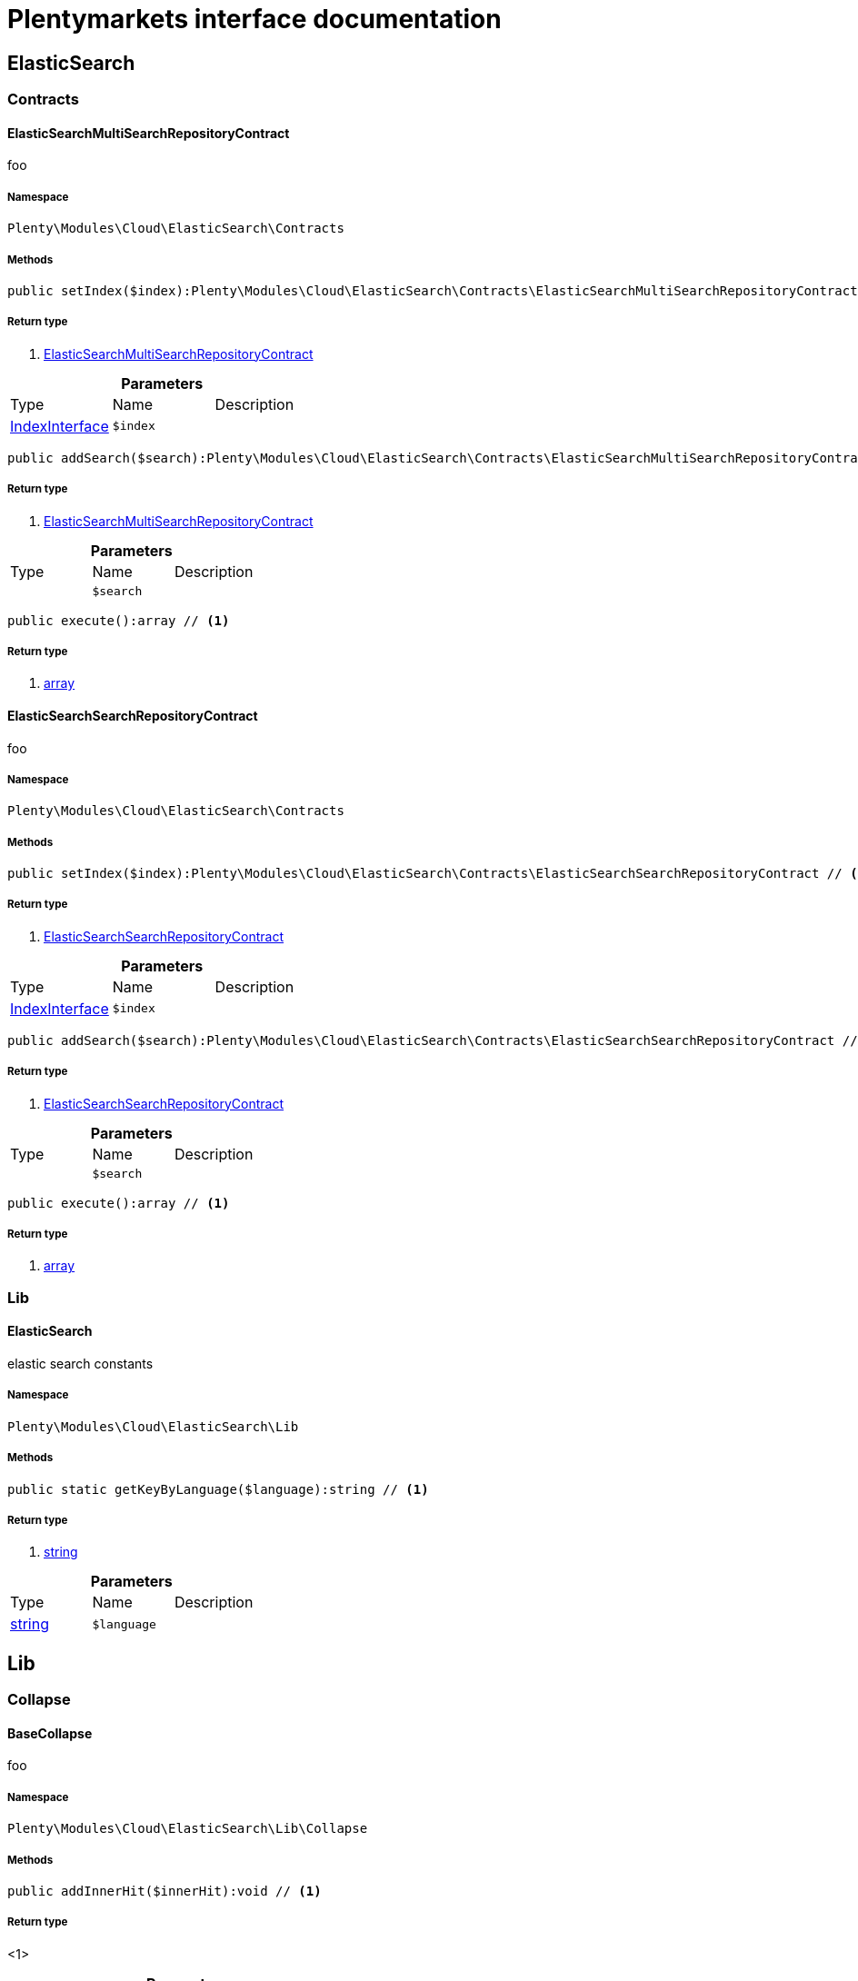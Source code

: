 :table-caption!:
:example-caption!:
:source-highlighter: prettify
:sectids!:
= Plentymarkets interface documentation


[[cloud_elasticsearch]]
== ElasticSearch

[[cloud_elasticsearch_contracts]]
===  Contracts
[[cloud_contracts_elasticsearchmultisearchrepositorycontract]]
==== ElasticSearchMultiSearchRepositoryContract

foo



===== Namespace

`Plenty\Modules\Cloud\ElasticSearch\Contracts`






===== Methods

[source%nowrap, php]
----

public setIndex($index):Plenty\Modules\Cloud\ElasticSearch\Contracts\ElasticSearchMultiSearchRepositoryContract // <1>

----


    



===== Return type
    
<1>         xref:Cloud.adoc#cloud_contracts_elasticsearchmultisearchrepositorycontract[ElasticSearchMultiSearchRepositoryContract]
    

.*Parameters*
|===
|Type |Name |Description
|        xref:Cloud.adoc#cloud_index_indexinterface[IndexInterface]
a|`$index`
|
|===


[source%nowrap, php]
----

public addSearch($search):Plenty\Modules\Cloud\ElasticSearch\Contracts\ElasticSearchMultiSearchRepositoryContract // <1>

----


    



===== Return type
    
<1>         xref:Cloud.adoc#cloud_contracts_elasticsearchmultisearchrepositorycontract[ElasticSearchMultiSearchRepositoryContract]
    

.*Parameters*
|===
|Type |Name |Description
|
a|`$search`
|
|===


[source%nowrap, php]
----

public execute():array // <1>

----


    



===== Return type
    
<1> link:http://php.net/array[array^]
    


[[cloud_contracts_elasticsearchsearchrepositorycontract]]
==== ElasticSearchSearchRepositoryContract

foo



===== Namespace

`Plenty\Modules\Cloud\ElasticSearch\Contracts`






===== Methods

[source%nowrap, php]
----

public setIndex($index):Plenty\Modules\Cloud\ElasticSearch\Contracts\ElasticSearchSearchRepositoryContract // <1>

----


    



===== Return type
    
<1>         xref:Cloud.adoc#cloud_contracts_elasticsearchsearchrepositorycontract[ElasticSearchSearchRepositoryContract]
    

.*Parameters*
|===
|Type |Name |Description
|        xref:Cloud.adoc#cloud_index_indexinterface[IndexInterface]
a|`$index`
|
|===


[source%nowrap, php]
----

public addSearch($search):Plenty\Modules\Cloud\ElasticSearch\Contracts\ElasticSearchSearchRepositoryContract // <1>

----


    



===== Return type
    
<1>         xref:Cloud.adoc#cloud_contracts_elasticsearchsearchrepositorycontract[ElasticSearchSearchRepositoryContract]
    

.*Parameters*
|===
|Type |Name |Description
|
a|`$search`
|
|===


[source%nowrap, php]
----

public execute():array // <1>

----


    



===== Return type
    
<1> link:http://php.net/array[array^]
    

[[cloud_elasticsearch_lib]]
===  Lib
[[cloud_lib_elasticsearch]]
==== ElasticSearch

elastic search constants



===== Namespace

`Plenty\Modules\Cloud\ElasticSearch\Lib`






===== Methods

[source%nowrap, php]
----

public static getKeyByLanguage($language):string // <1>

----


    



===== Return type
    
<1> link:http://php.net/string[string^]
    

.*Parameters*
|===
|Type |Name |Description
|link:http://php.net/string[string^]
a|`$language`
|
|===


[[cloud_lib]]
== Lib

[[cloud_lib_collapse]]
===  Collapse
[[cloud_collapse_basecollapse]]
==== BaseCollapse

foo



===== Namespace

`Plenty\Modules\Cloud\ElasticSearch\Lib\Collapse`






===== Methods

[source%nowrap, php]
----

public addInnerHit($innerHit):void // <1>

----


    



===== Return type
    
<1> 
    

.*Parameters*
|===
|Type |Name |Description
|        xref:Cloud.adoc#cloud_innerhit_innerhitinterface[InnerHitInterface]
a|`$innerHit`
|
|===


[source%nowrap, php]
----

public toArray():array // <1>

----


    



===== Return type
    
<1> link:http://php.net/array[array^]
    


[[cloud_collapse_collapseinterface]]
==== CollapseInterface

to be written



===== Namespace

`Plenty\Modules\Cloud\ElasticSearch\Lib\Collapse`






===== Methods

[source%nowrap, php]
----

public addInnerHit($innerHit):void // <1>

----


    



===== Return type
    
<1> 
    

.*Parameters*
|===
|Type |Name |Description
|        xref:Cloud.adoc#cloud_innerhit_innerhitinterface[InnerHitInterface]
a|`$innerHit`
|
|===


[source%nowrap, php]
----

public toArray():array // <1>

----


    
Get the instance as an array.


===== Return type
    
<1> link:http://php.net/array[array^]
    

[[cloud_lib_index]]
===  Index
[[cloud_index_indexinterface]]
==== IndexInterface

to be written



===== Namespace

`Plenty\Modules\Cloud\ElasticSearch\Lib\Index`






===== Methods

[source%nowrap, php]
----

public getType():string // <1>

----


    



===== Return type
    
<1> link:http://php.net/string[string^]
    

[source%nowrap, php]
----

public getPlentyId():int // <1>

----


    



===== Return type
    
<1> link:http://php.net/int[int^]
    

[source%nowrap, php]
----

public getVersion():int // <1>

----


    



===== Return type
    
<1> link:http://php.net/int[int^]
    

[source%nowrap, php]
----

public getDomain():string // <1>

----


    



===== Return type
    
<1> link:http://php.net/string[string^]
    

[source%nowrap, php]
----

public getIdentifier():string // <1>

----


    



===== Return type
    
<1> link:http://php.net/string[string^]
    

[source%nowrap, php]
----

public isAvailable():bool // <1>

----


    



===== Return type
    
<1> link:http://php.net/bool[bool^]
    

[source%nowrap, php]
----

public isReady():bool // <1>

----


    



===== Return type
    
<1> link:http://php.net/bool[bool^]
    

[source%nowrap, php]
----

public getSettingsClassName():string // <1>

----


    



===== Return type
    
<1> link:http://php.net/string[string^]
    

[source%nowrap, php]
----

public getMappingClassName():string // <1>

----


    



===== Return type
    
<1> link:http://php.net/string[string^]
    

[source%nowrap, php]
----

public getDynamicTemplateClassName():string // <1>

----


    



===== Return type
    
<1> link:http://php.net/string[string^]
    

[source%nowrap, php]
----

public getMeta():array // <1>

----


    



===== Return type
    
<1> link:http://php.net/array[array^]
    

[source%nowrap, php]
----

public getInfo():Plenty\Modules\Cloud\ElasticSearch\Lib\Index\Info\InfoInterface // <1>

----


    



===== Return type
    
<1>         xref:Cloud.adoc#cloud_info_infointerface[InfoInterface]
    

[source%nowrap, php]
----

public resetAvailibilityStatus():void // <1>

----


    



===== Return type
    
<1> 
    

[source%nowrap, php]
----

public hasUpdatedAt():bool // <1>

----


    



===== Return type
    
<1> link:http://php.net/bool[bool^]
    

[source%nowrap, php]
----

public hasAllField():bool // <1>

----


    



===== Return type
    
<1> link:http://php.net/bool[bool^]
    

[source%nowrap, php]
----

public getNext():Plenty\Modules\Cloud\ElasticSearch\Lib\Index\NextIndex // <1>

----


    



===== Return type
    
<1>         xref:Cloud.adoc#cloud_index_nextindex[NextIndex]
    

[source%nowrap, php]
----

public getScrollRepositoryClassName():string // <1>

----


    



===== Return type
    
<1> link:http://php.net/string[string^]
    

[source%nowrap, php]
----

public refresh():bool // <1>

----


    



===== Return type
    
<1> link:http://php.net/bool[bool^]
    

[source%nowrap, php]
----

public getElasticSearchVersion():float // <1>

----


    



===== Return type
    
<1> link:http://php.net/float[float^]
    


[[cloud_index_nextindex]]
==== NextIndex

to bew written



===== Namespace

`Plenty\Modules\Cloud\ElasticSearch\Lib\Index`






===== Methods

[source%nowrap, php]
----

public getType():void // <1>

----


    



===== Return type
    
<1> 
    

[source%nowrap, php]
----

public getVersion():void // <1>

----


    



===== Return type
    
<1> 
    

[source%nowrap, php]
----

public getDomain():string // <1>

----


    



===== Return type
    
<1> link:http://php.net/string[string^]
    

[source%nowrap, php]
----

public getSettingsClassName():void // <1>

----


    



===== Return type
    
<1> 
    

[source%nowrap, php]
----

public getMappingClassName():void // <1>

----


    



===== Return type
    
<1> 
    

[source%nowrap, php]
----

public getDynamicTemplateClassName():void // <1>

----


    



===== Return type
    
<1> 
    

[source%nowrap, php]
----

public getNext():void // <1>

----


    



===== Return type
    
<1> 
    

[source%nowrap, php]
----

public getScrollRepositoryClassName():void // <1>

----


    



===== Return type
    
<1> 
    

[source%nowrap, php]
----

public getElasticSearchVersion():void // <1>

----


    



===== Return type
    
<1> 
    

[source%nowrap, php]
----

public hasUpdatedAt():bool // <1>

----


    



===== Return type
    
<1> link:http://php.net/bool[bool^]
    

[source%nowrap, php]
----

public isReady():bool // <1>

----


    



===== Return type
    
<1> link:http://php.net/bool[bool^]
    

[source%nowrap, php]
----

public maySynchronize():bool // <1>

----


    
Vorrübergehender Cheat - alles was noch keine Version hat,
darf nicht über die &quot;neuen&quot; Prozesse befüllt werden!


===== Return type
    
<1> link:http://php.net/bool[bool^]
    

[source%nowrap, php]
----

public getPlentyId():void // <1>

----


    



===== Return type
    
<1> 
    

[source%nowrap, php]
----

public getIdentifier():string // <1>

----


    



===== Return type
    
<1> link:http://php.net/string[string^]
    

[source%nowrap, php]
----

public isAvailable():bool // <1>

----


    
Checks whether ElasticSearch is generally available,
and whether the index has already been created.


===== Return type
    
<1> link:http://php.net/bool[bool^]
    

[source%nowrap, php]
----

public setRefreshInterval($value):void // <1>

----


    



===== Return type
    
<1> 
    

.*Parameters*
|===
|Type |Name |Description
|
a|`$value`
|
|===


[source%nowrap, php]
----

public resetAvailibilityStatus():void // <1>

----


    



===== Return type
    
<1> 
    

[source%nowrap, php]
----

public getMeta():array // <1>

----


    



===== Return type
    
<1> link:http://php.net/array[array^]
    

[source%nowrap, php]
----

public getInfo():Plenty\Modules\Cloud\ElasticSearch\Lib\Index\Info\BaseInfo // <1>

----


    



===== Return type
    
<1>         xref:Cloud.adoc#cloud_info_baseinfo[BaseInfo]
    

[source%nowrap, php]
----

public mayBeQueuedForCreation():bool // <1>

----


    



===== Return type
    
<1> link:http://php.net/bool[bool^]
    

[source%nowrap, php]
----

public hasAllField():bool // <1>

----


    



===== Return type
    
<1> link:http://php.net/bool[bool^]
    

[source%nowrap, php]
----

public refresh():void // <1>

----


    



===== Return type
    
<1> 
    


[[cloud_index_reindexindex]]
==== ReindexIndex

to bew written



===== Namespace

`Plenty\Modules\Cloud\ElasticSearch\Lib\Index`






===== Methods

[source%nowrap, php]
----

public getType():void // <1>

----


    



===== Return type
    
<1> 
    

[source%nowrap, php]
----

public getVersion():void // <1>

----


    



===== Return type
    
<1> 
    

[source%nowrap, php]
----

public getDomain():string // <1>

----


    



===== Return type
    
<1> link:http://php.net/string[string^]
    

[source%nowrap, php]
----

public getMeta():array // <1>

----


    



===== Return type
    
<1> link:http://php.net/array[array^]
    

[source%nowrap, php]
----

public getSettingsClassName():void // <1>

----


    



===== Return type
    
<1> 
    

[source%nowrap, php]
----

public getMappingClassName():void // <1>

----


    



===== Return type
    
<1> 
    

[source%nowrap, php]
----

public getDynamicTemplateClassName():void // <1>

----


    



===== Return type
    
<1> 
    

[source%nowrap, php]
----

public getNext():void // <1>

----


    



===== Return type
    
<1> 
    

[source%nowrap, php]
----

public getScrollRepositoryClassName():void // <1>

----


    



===== Return type
    
<1> 
    

[source%nowrap, php]
----

public hasUpdatedAt():bool // <1>

----


    



===== Return type
    
<1> link:http://php.net/bool[bool^]
    

[source%nowrap, php]
----

public isReady():bool // <1>

----


    



===== Return type
    
<1> link:http://php.net/bool[bool^]
    

[source%nowrap, php]
----

public maySynchronize():bool // <1>

----


    
Vorrübergehender Cheat - alles was noch keine Version hat,
darf nicht über die &quot;neuen&quot; Prozesse befüllt werden!


===== Return type
    
<1> link:http://php.net/bool[bool^]
    

[source%nowrap, php]
----

public getPlentyId():void // <1>

----


    



===== Return type
    
<1> 
    

[source%nowrap, php]
----

public getIdentifier():string // <1>

----


    



===== Return type
    
<1> link:http://php.net/string[string^]
    

[source%nowrap, php]
----

public isAvailable():bool // <1>

----


    
Checks whether ElasticSearch is generally available,
and whether the index has already been created.


===== Return type
    
<1> link:http://php.net/bool[bool^]
    

[source%nowrap, php]
----

public setRefreshInterval($value):void // <1>

----


    



===== Return type
    
<1> 
    

.*Parameters*
|===
|Type |Name |Description
|
a|`$value`
|
|===


[source%nowrap, php]
----

public resetAvailibilityStatus():void // <1>

----


    



===== Return type
    
<1> 
    

[source%nowrap, php]
----

public getInfo():Plenty\Modules\Cloud\ElasticSearch\Lib\Index\Info\BaseInfo // <1>

----


    



===== Return type
    
<1>         xref:Cloud.adoc#cloud_info_baseinfo[BaseInfo]
    

[source%nowrap, php]
----

public mayBeQueuedForCreation():bool // <1>

----


    



===== Return type
    
<1> link:http://php.net/bool[bool^]
    

[source%nowrap, php]
----

public hasAllField():bool // <1>

----


    



===== Return type
    
<1> link:http://php.net/bool[bool^]
    

[source%nowrap, php]
----

public refresh():void // <1>

----


    



===== Return type
    
<1> 
    

[source%nowrap, php]
----

public getElasticSearchVersion():void // <1>

----


    



===== Return type
    
<1> 
    

[[cloud_lib_output]]
===  Output
[[cloud_output_devnulloutput]]
==== DevNullOutput

to be written



===== Namespace

`Plenty\Modules\Cloud\ElasticSearch\Lib\Output`






===== Methods

[source%nowrap, php]
----

public write($message):void // <1>

----


    



===== Return type
    
<1> 
    

.*Parameters*
|===
|Type |Name |Description
|link:http://php.net/string[string^]
a|`$message`
|
|===


[source%nowrap, php]
----

public info($message):void // <1>

----


    



===== Return type
    
<1> 
    

.*Parameters*
|===
|Type |Name |Description
|link:http://php.net/string[string^]
a|`$message`
|
|===


[source%nowrap, php]
----

public error($message):void // <1>

----


    



===== Return type
    
<1> 
    

.*Parameters*
|===
|Type |Name |Description
|link:http://php.net/string[string^]
a|`$message`
|
|===



[[cloud_output_outputinterface]]
==== OutputInterface

to be written



===== Namespace

`Plenty\Modules\Cloud\ElasticSearch\Lib\Output`






===== Methods

[source%nowrap, php]
----

public write($message):void // <1>

----


    



===== Return type
    
<1> 
    

.*Parameters*
|===
|Type |Name |Description
|link:http://php.net/string[string^]
a|`$message`
|
|===


[source%nowrap, php]
----

public info($message):void // <1>

----


    



===== Return type
    
<1> 
    

.*Parameters*
|===
|Type |Name |Description
|link:http://php.net/string[string^]
a|`$message`
|
|===


[source%nowrap, php]
----

public error($message):void // <1>

----


    



===== Return type
    
<1> 
    

.*Parameters*
|===
|Type |Name |Description
|link:http://php.net/string[string^]
a|`$message`
|
|===


[[cloud_lib_processor]]
===  Processor
[[cloud_processor_baseprocessor]]
==== BaseProcessor

to be written



===== Namespace

`Plenty\Modules\Cloud\ElasticSearch\Lib\Processor`






===== Methods

[source%nowrap, php]
----

public addMutator($mutator):Plenty\Modules\Cloud\ElasticSearch\Lib\Processor // <1>

----


    



===== Return type
    
<1>         xref:Cloud.adoc#cloud_lib_processor[Processor]
    

.*Parameters*
|===
|Type |Name |Description
|        xref:Cloud.adoc#cloud_mutator_mutatorinterface[MutatorInterface]
a|`$mutator`
|
|===


[source%nowrap, php]
----

public addCondition($conditions):Plenty\Modules\Cloud\ElasticSearch\Lib\Processor // <1>

----


    



===== Return type
    
<1>         xref:Cloud.adoc#cloud_lib_processor[Processor]
    

.*Parameters*
|===
|Type |Name |Description
|        xref:Cloud.adoc#cloud_condition_conditioninterface[ConditionInterface]
a|`$conditions`
|
|===


[source%nowrap, php]
----

public process($data):array // <1>

----


    



===== Return type
    
<1> link:http://php.net/array[array^]
    

.*Parameters*
|===
|Type |Name |Description
|link:http://php.net/array[array^]
a|`$data`
|
|===


[source%nowrap, php]
----

public getDependencies():array // <1>

----


    



===== Return type
    
<1> link:http://php.net/array[array^]
    


[[cloud_processor_documentinnerhitstorootprocessor]]
==== DocumentInnerHitsToRootProcessor

DocumentInnerHitsToRootProcessor



===== Namespace

`Plenty\Modules\Cloud\ElasticSearch\Lib\Processor`






===== Methods

[source%nowrap, php]
----

public process($data):array // <1>

----


    



===== Return type
    
<1> link:http://php.net/array[array^]
    

.*Parameters*
|===
|Type |Name |Description
|link:http://php.net/array[array^]
a|`$data`
|
|===


[source%nowrap, php]
----

public getDependencies():array // <1>

----


    



===== Return type
    
<1> link:http://php.net/array[array^]
    

[source%nowrap, php]
----

public addMutator($mutator):Plenty\Modules\Cloud\ElasticSearch\Lib\Processor // <1>

----


    



===== Return type
    
<1>         xref:Cloud.adoc#cloud_lib_processor[Processor]
    

.*Parameters*
|===
|Type |Name |Description
|        xref:Cloud.adoc#cloud_mutator_mutatorinterface[MutatorInterface]
a|`$mutator`
|
|===


[source%nowrap, php]
----

public addCondition($conditions):Plenty\Modules\Cloud\ElasticSearch\Lib\Processor // <1>

----


    



===== Return type
    
<1>         xref:Cloud.adoc#cloud_lib_processor[Processor]
    

.*Parameters*
|===
|Type |Name |Description
|        xref:Cloud.adoc#cloud_condition_conditioninterface[ConditionInterface]
a|`$conditions`
|
|===



[[cloud_processor_documentprocessor]]
==== DocumentProcessor

to be written



===== Namespace

`Plenty\Modules\Cloud\ElasticSearch\Lib\Processor`






===== Methods

[source%nowrap, php]
----

public process($data):array // <1>

----


    



===== Return type
    
<1> link:http://php.net/array[array^]
    

.*Parameters*
|===
|Type |Name |Description
|link:http://php.net/array[array^]
a|`$data`
|
|===


[source%nowrap, php]
----

public getDependencies():array // <1>

----


    



===== Return type
    
<1> link:http://php.net/array[array^]
    

[source%nowrap, php]
----

public addMutator($mutator):Plenty\Modules\Cloud\ElasticSearch\Lib\Processor // <1>

----


    



===== Return type
    
<1>         xref:Cloud.adoc#cloud_lib_processor[Processor]
    

.*Parameters*
|===
|Type |Name |Description
|        xref:Cloud.adoc#cloud_mutator_mutatorinterface[MutatorInterface]
a|`$mutator`
|
|===


[source%nowrap, php]
----

public addCondition($conditions):Plenty\Modules\Cloud\ElasticSearch\Lib\Processor // <1>

----


    



===== Return type
    
<1>         xref:Cloud.adoc#cloud_lib_processor[Processor]
    

.*Parameters*
|===
|Type |Name |Description
|        xref:Cloud.adoc#cloud_condition_conditioninterface[ConditionInterface]
a|`$conditions`
|
|===



[[cloud_processor_processorinterface]]
==== ProcessorInterface

to be written



===== Namespace

`Plenty\Modules\Cloud\ElasticSearch\Lib\Processor`






===== Methods

[source%nowrap, php]
----

public process($data):array // <1>

----


    



===== Return type
    
<1> link:http://php.net/array[array^]
    

.*Parameters*
|===
|Type |Name |Description
|link:http://php.net/array[array^]
a|`$data`
|
|===


[source%nowrap, php]
----

public getDependencies():array // <1>

----


    



===== Return type
    
<1> link:http://php.net/array[array^]
    


[[cloud_processor_suggestionprocessor]]
==== SuggestionProcessor

to be written



===== Namespace

`Plenty\Modules\Cloud\ElasticSearch\Lib\Processor`






===== Methods

[source%nowrap, php]
----

public getDependencies():array // <1>

----


    



===== Return type
    
<1> link:http://php.net/array[array^]
    

[source%nowrap, php]
----

public addMutator($mutator):Plenty\Modules\Cloud\ElasticSearch\Lib\Processor // <1>

----


    



===== Return type
    
<1>         xref:Cloud.adoc#cloud_lib_processor[Processor]
    

.*Parameters*
|===
|Type |Name |Description
|        xref:Cloud.adoc#cloud_mutator_mutatorinterface[MutatorInterface]
a|`$mutator`
|
|===


[source%nowrap, php]
----

public addCondition($conditions):Plenty\Modules\Cloud\ElasticSearch\Lib\Processor // <1>

----


    



===== Return type
    
<1>         xref:Cloud.adoc#cloud_lib_processor[Processor]
    

.*Parameters*
|===
|Type |Name |Description
|        xref:Cloud.adoc#cloud_condition_conditioninterface[ConditionInterface]
a|`$conditions`
|
|===


[source%nowrap, php]
----

public process($data):array // <1>

----


    



===== Return type
    
<1> link:http://php.net/array[array^]
    

.*Parameters*
|===
|Type |Name |Description
|link:http://php.net/array[array^]
a|`$data`
|
|===


[[cloud_lib_search]]
===  Search
[[cloud_search_basesearch]]
==== BaseSearch

Base class for different Search classes



===== Namespace

`Plenty\Modules\Cloud\ElasticSearch\Lib\Search`






===== Methods

[source%nowrap, php]
----

public setIsSourceDisabled($isSourceDisabled):void // <1>

----


    



===== Return type
    
<1> 
    

.*Parameters*
|===
|Type |Name |Description
|link:http://php.net/bool[bool^]
a|`$isSourceDisabled`
|
|===


[source%nowrap, php]
----

public addFilter($filter):Plenty\Modules\Cloud\ElasticSearch\Lib\Search // <1>

----


    



===== Return type
    
<1>         xref:Cloud.adoc#cloud_lib_search[Search]
    

.*Parameters*
|===
|Type |Name |Description
|        xref:Cloud.adoc#cloud_type_typeinterface[TypeInterface]
a|`$filter`
|
|===


[source%nowrap, php]
----

public addPostFilter($filter):Plenty\Modules\Cloud\ElasticSearch\Lib\Search // <1>

----


    



===== Return type
    
<1>         xref:Cloud.adoc#cloud_lib_search[Search]
    

.*Parameters*
|===
|Type |Name |Description
|        xref:Cloud.adoc#cloud_type_typeinterface[TypeInterface]
a|`$filter`
|
|===


[source%nowrap, php]
----

public addQuery($query):Plenty\Modules\Cloud\ElasticSearch\Lib\Search // <1>

----


    



===== Return type
    
<1>         xref:Cloud.adoc#cloud_lib_search[Search]
    

.*Parameters*
|===
|Type |Name |Description
|        xref:Cloud.adoc#cloud_type_typeinterface[TypeInterface]
a|`$query`
|
|===


[source%nowrap, php]
----

public addSource($source):Plenty\Modules\Cloud\ElasticSearch\Lib\Search // <1>

----


    



===== Return type
    
<1>         xref:Cloud.adoc#cloud_lib_search[Search]
    

.*Parameters*
|===
|Type |Name |Description
|        xref:Cloud.adoc#cloud_source_sourceinterface[SourceInterface]
a|`$source`
|
|===


[source%nowrap, php]
----

public setSorting($sorting):Plenty\Modules\Cloud\ElasticSearch\Lib\Search // <1>

----


    



===== Return type
    
<1>         xref:Cloud.adoc#cloud_lib_search[Search]
    

.*Parameters*
|===
|Type |Name |Description
|        xref:Cloud.adoc#cloud_sorting_sortinginterface[SortingInterface]
a|`$sorting`
|
|===


[source%nowrap, php]
----

public addAggregation($aggregation):Plenty\Modules\Cloud\ElasticSearch\Lib\Search // <1>

----


    



===== Return type
    
<1>         xref:Cloud.adoc#cloud_lib_search[Search]
    

.*Parameters*
|===
|Type |Name |Description
|        xref:Cloud.adoc#cloud_aggregation_aggregationinterface[AggregationInterface]
a|`$aggregation`
|
|===


[source%nowrap, php]
----

public addSuggestion($suggestion):Plenty\Modules\Cloud\ElasticSearch\Lib\Search // <1>

----


    



===== Return type
    
<1>         xref:Cloud.adoc#cloud_lib_search[Search]
    

.*Parameters*
|===
|Type |Name |Description
|        xref:Cloud.adoc#cloud_suggestion_suggestioninterface[SuggestionInterface]
a|`$suggestion`
|
|===


[source%nowrap, php]
----

public setPage($page, $rowsPerPage):Plenty\Modules\Cloud\ElasticSearch\Lib\Search // <1>

----


    



===== Return type
    
<1>         xref:Cloud.adoc#cloud_lib_search[Search]
    

.*Parameters*
|===
|Type |Name |Description
|link:http://php.net/int[int^]
a|`$page`
|

|link:http://php.net/int[int^]
a|`$rowsPerPage`
|
|===


[source%nowrap, php]
----

public setPagination($pagination):void // <1>

----


    



===== Return type
    
<1> 
    

.*Parameters*
|===
|Type |Name |Description
|
a|`$pagination`
|
|===


[source%nowrap, php]
----

public setCollapse($collapse):void // <1>

----


    



===== Return type
    
<1> 
    

.*Parameters*
|===
|Type |Name |Description
|        xref:Cloud.adoc#cloud_collapse_collapseinterface[CollapseInterface]
a|`$collapse`
|
|===


[source%nowrap, php]
----

public getSources():void // <1>

----


    



===== Return type
    
<1> 
    

[source%nowrap, php]
----

public setScoreModifier($scoreModifier):Plenty\Modules\Cloud\ElasticSearch\Lib\Search // <1>

----


    



===== Return type
    
<1>         xref:Cloud.adoc#cloud_lib_search[Search]
    

.*Parameters*
|===
|Type |Name |Description
|        xref:Cloud.adoc#cloud_scoremodifier_scoremodifierinterface[ScoreModifierInterface]
a|`$scoreModifier`
|
|===


[source%nowrap, php]
----

public setMaxResultWindow($maxResults = 10000):void // <1>

----


    



===== Return type
    
<1> 
    

.*Parameters*
|===
|Type |Name |Description
|link:http://php.net/int[int^]
a|`$maxResults`
|
|===


[source%nowrap, php]
----

public setIndex($index):void // <1>

----


    



===== Return type
    
<1> 
    

.*Parameters*
|===
|Type |Name |Description
|
a|`$index`
|
|===


[source%nowrap, php]
----

public isSearchAfter():void // <1>

----


    



===== Return type
    
<1> 
    

[source%nowrap, php]
----

public getFilterRaw():void // <1>

----


    



===== Return type
    
<1> 
    

[source%nowrap, php]
----

public getQueriesRaw():void // <1>

----


    



===== Return type
    
<1> 
    

[source%nowrap, php]
----

public getAggregationsRaw():array // <1>

----


    



===== Return type
    
<1> link:http://php.net/array[array^]
    

[source%nowrap, php]
----

public getSorting():void // <1>

----


    



===== Return type
    
<1> 
    

[source%nowrap, php]
----

public getScoreModifier():void // <1>

----


    



===== Return type
    
<1> 
    

[source%nowrap, php]
----

public process($data):void // <1>

----


    



===== Return type
    
<1> 
    

.*Parameters*
|===
|Type |Name |Description
|link:http://php.net/array[array^]
a|`$data`
|
|===


[source%nowrap, php]
----

public getName():string // <1>

----


    



===== Return type
    
<1> link:http://php.net/string[string^]
    

[source%nowrap, php]
----

public toArray():array // <1>

----


    
Get the instance as an array.


===== Return type
    
<1> link:http://php.net/array[array^]
    


[[cloud_search_searchgroup]]
==== SearchGroup

To be written...



===== Namespace

`Plenty\Modules\Cloud\ElasticSearch\Lib\Search`






===== Methods

[source%nowrap, php]
----

public addSearch($search):void // <1>

----


    



===== Return type
    
<1> 
    

.*Parameters*
|===
|Type |Name |Description
|        xref:Cloud.adoc#cloud_search_searchinterface[SearchInterface]
a|`$search`
|
|===


[source%nowrap, php]
----

public addFilter($filter):void // <1>

----


    



===== Return type
    
<1> 
    

.*Parameters*
|===
|Type |Name |Description
|        xref:Cloud.adoc#cloud_type_typeinterface[TypeInterface]
a|`$filter`
|
|===


[source%nowrap, php]
----

public addQuery($query):void // <1>

----


    



===== Return type
    
<1> 
    

.*Parameters*
|===
|Type |Name |Description
|        xref:Cloud.adoc#cloud_type_typeinterface[TypeInterface]
a|`$query`
|
|===



[[cloud_search_searchinterface]]
==== SearchInterface

To be written



===== Namespace

`Plenty\Modules\Cloud\ElasticSearch\Lib\Search`






===== Methods

[source%nowrap, php]
----

public addFilter($filter):void // <1>

----


    



===== Return type
    
<1> 
    

.*Parameters*
|===
|Type |Name |Description
|        xref:Cloud.adoc#cloud_type_typeinterface[TypeInterface]
a|`$filter`
|
|===


[source%nowrap, php]
----

public addQuery($query):void // <1>

----


    



===== Return type
    
<1> 
    

.*Parameters*
|===
|Type |Name |Description
|        xref:Cloud.adoc#cloud_type_typeinterface[TypeInterface]
a|`$query`
|
|===


[source%nowrap, php]
----

public addSource($source):void // <1>

----


    



===== Return type
    
<1> 
    

.*Parameters*
|===
|Type |Name |Description
|        xref:Cloud.adoc#cloud_source_sourceinterface[SourceInterface]
a|`$source`
|
|===


[source%nowrap, php]
----

public setSorting($sorting):void // <1>

----


    



===== Return type
    
<1> 
    

.*Parameters*
|===
|Type |Name |Description
|        xref:Cloud.adoc#cloud_sorting_sortinginterface[SortingInterface]
a|`$sorting`
|
|===


[source%nowrap, php]
----

public addAggregation($aggregation):void // <1>

----


    



===== Return type
    
<1> 
    

.*Parameters*
|===
|Type |Name |Description
|        xref:Cloud.adoc#cloud_aggregation_aggregationinterface[AggregationInterface]
a|`$aggregation`
|
|===


[source%nowrap, php]
----

public addSuggestion($suggestion):void // <1>

----


    



===== Return type
    
<1> 
    

.*Parameters*
|===
|Type |Name |Description
|        xref:Cloud.adoc#cloud_suggestion_suggestioninterface[SuggestionInterface]
a|`$suggestion`
|
|===


[source%nowrap, php]
----

public process($data):void // <1>

----


    



===== Return type
    
<1> 
    

.*Parameters*
|===
|Type |Name |Description
|link:http://php.net/array[array^]
a|`$data`
|
|===


[source%nowrap, php]
----

public getName():string // <1>

----


    



===== Return type
    
<1> link:http://php.net/string[string^]
    

[source%nowrap, php]
----

public setMaxResultWindow($maxResults = 10000):void // <1>

----


    



===== Return type
    
<1> 
    

.*Parameters*
|===
|Type |Name |Description
|link:http://php.net/int[int^]
a|`$maxResults`
|
|===


[source%nowrap, php]
----

public setPagination($pagination):void // <1>

----


    



===== Return type
    
<1> 
    

.*Parameters*
|===
|Type |Name |Description
|
a|`$pagination`
|
|===


[source%nowrap, php]
----

public isSearchAfter():void // <1>

----


    



===== Return type
    
<1> 
    

[source%nowrap, php]
----

public toArray():array // <1>

----


    
Get the instance as an array.


===== Return type
    
<1> link:http://php.net/array[array^]
    

[[cloud_lib_sorting]]
===  Sorting
[[cloud_sorting_multiplesorting]]
==== MultipleSorting

To be written



===== Namespace

`Plenty\Modules\Cloud\ElasticSearch\Lib\Sorting`






===== Methods

[source%nowrap, php]
----

public addSorting($sorting):void // <1>

----


    



===== Return type
    
<1> 
    

.*Parameters*
|===
|Type |Name |Description
|        xref:Cloud.adoc#cloud_sorting_sortinginterface[SortingInterface]
a|`$sorting`
|
|===


[source%nowrap, php]
----

public add($path, $order = \Plenty\Modules\Cloud\ElasticSearch\Lib\ElasticSearch::SORTING_ORDER_ASC):void // <1>

----


    



===== Return type
    
<1> 
    

.*Parameters*
|===
|Type |Name |Description
|link:http://php.net/string[string^]
a|`$path`
|

|link:http://php.net/string[string^]
a|`$order`
|
|===


[source%nowrap, php]
----

public toArray():array // <1>

----


    



===== Return type
    
<1> link:http://php.net/array[array^]
    


[[cloud_sorting_singlenestedsorting]]
==== SingleNestedSorting

To be written



===== Namespace

`Plenty\Modules\Cloud\ElasticSearch\Lib\Sorting`






===== Methods

[source%nowrap, php]
----

public toArray():array // <1>

----


    



===== Return type
    
<1> link:http://php.net/array[array^]
    


[[cloud_sorting_singlesorting]]
==== SingleSorting

To be written



===== Namespace

`Plenty\Modules\Cloud\ElasticSearch\Lib\Sorting`






===== Methods

[source%nowrap, php]
----

public toArray():array // <1>

----


    



===== Return type
    
<1> link:http://php.net/array[array^]
    


[[cloud_sorting_sortinginterface]]
==== SortingInterface

to be written



===== Namespace

`Plenty\Modules\Cloud\ElasticSearch\Lib\Sorting`






===== Methods

[source%nowrap, php]
----

public toArray():array // <1>

----


    
Get the instance as an array.


===== Return type
    
<1> link:http://php.net/array[array^]
    

[[cloud_lib_source]]
===  Source
[[cloud_source_excludesource]]
==== ExcludeSource

foo



===== Namespace

`Plenty\Modules\Cloud\ElasticSearch\Lib\Source`






===== Methods

[source%nowrap, php]
----

public toArray():array // <1>

----


    



===== Return type
    
<1> link:http://php.net/array[array^]
    

[source%nowrap, php]
----

public getPrefix():string // <1>

----


    



===== Return type
    
<1> link:http://php.net/string[string^]
    

[source%nowrap, php]
----

public activateAll():Plenty\Modules\Cloud\ElasticSearch\Lib\Source\SourceInterface // <1>

----


    



===== Return type
    
<1>         xref:Cloud.adoc#cloud_source_sourceinterface[SourceInterface]
    

[source%nowrap, php]
----

public activate():Plenty\Modules\Cloud\ElasticSearch\Lib\Source\SourceInterface // <1>

----


    



===== Return type
    
<1>         xref:Cloud.adoc#cloud_source_sourceinterface[SourceInterface]
    

[source%nowrap, php]
----

public activateList($fields):Plenty\Modules\Cloud\ElasticSearch\Lib\Source // <1>

----


    



===== Return type
    
<1>         xref:Cloud.adoc#cloud_lib_source[Source]
    

.*Parameters*
|===
|Type |Name |Description
|link:http://php.net/array[array^]
a|`$fields`
|
|===



[[cloud_source_includesource]]
==== IncludeSource

foo



===== Namespace

`Plenty\Modules\Cloud\ElasticSearch\Lib\Source`






===== Methods

[source%nowrap, php]
----

public toArray():array // <1>

----


    



===== Return type
    
<1> link:http://php.net/array[array^]
    

[source%nowrap, php]
----

public getPrefix():string // <1>

----


    



===== Return type
    
<1> link:http://php.net/string[string^]
    

[source%nowrap, php]
----

public activateAll():Plenty\Modules\Cloud\ElasticSearch\Lib\Source\SourceInterface // <1>

----


    



===== Return type
    
<1>         xref:Cloud.adoc#cloud_source_sourceinterface[SourceInterface]
    

[source%nowrap, php]
----

public activate():Plenty\Modules\Cloud\ElasticSearch\Lib\Source\SourceInterface // <1>

----


    



===== Return type
    
<1>         xref:Cloud.adoc#cloud_source_sourceinterface[SourceInterface]
    

[source%nowrap, php]
----

public activateList($fields):Plenty\Modules\Cloud\ElasticSearch\Lib\Source // <1>

----


    



===== Return type
    
<1>         xref:Cloud.adoc#cloud_lib_source[Source]
    

.*Parameters*
|===
|Type |Name |Description
|link:http://php.net/array[array^]
a|`$fields`
|
|===



[[cloud_source_independentsource]]
==== IndependentSource

foo



===== Namespace

`Plenty\Modules\Cloud\ElasticSearch\Lib\Source`






===== Methods

[source%nowrap, php]
----

public toArray():array // <1>

----


    



===== Return type
    
<1> link:http://php.net/array[array^]
    

[source%nowrap, php]
----

public getPrefix():string // <1>

----


    



===== Return type
    
<1> link:http://php.net/string[string^]
    

[source%nowrap, php]
----

public activateAll():Plenty\Modules\Cloud\ElasticSearch\Lib\Source\SourceInterface // <1>

----


    



===== Return type
    
<1>         xref:Cloud.adoc#cloud_source_sourceinterface[SourceInterface]
    

[source%nowrap, php]
----

public activate():Plenty\Modules\Cloud\ElasticSearch\Lib\Source\SourceInterface // <1>

----


    



===== Return type
    
<1>         xref:Cloud.adoc#cloud_source_sourceinterface[SourceInterface]
    

[source%nowrap, php]
----

public activateList($fields):Plenty\Modules\Cloud\ElasticSearch\Lib\Source // <1>

----


    



===== Return type
    
<1>         xref:Cloud.adoc#cloud_lib_source[Source]
    

.*Parameters*
|===
|Type |Name |Description
|link:http://php.net/array[array^]
a|`$fields`
|
|===



[[cloud_source_sourceinterface]]
==== SourceInterface

to be written



===== Namespace

`Plenty\Modules\Cloud\ElasticSearch\Lib\Source`






===== Methods

[source%nowrap, php]
----

public toArray():array // <1>

----


    



===== Return type
    
<1> link:http://php.net/array[array^]
    

[[cloud_collapse]]
== Collapse

[[cloud_collapse_innerhit]]
===  InnerHit
[[cloud_innerhit_baseinnerhit]]
==== BaseInnerHit

foo



===== Namespace

`Plenty\Modules\Cloud\ElasticSearch\Lib\Collapse\InnerHit`






===== Methods

[source%nowrap, php]
----

public setSorting($sorting):void // <1>

----


    



===== Return type
    
<1> 
    

.*Parameters*
|===
|Type |Name |Description
|        xref:Cloud.adoc#cloud_sorting_sortinginterface[SortingInterface]
a|`$sorting`
|
|===


[source%nowrap, php]
----

public setSource($source):void // <1>

----


    



===== Return type
    
<1> 
    

.*Parameters*
|===
|Type |Name |Description
|        xref:Cloud.adoc#cloud_source_sourceinterface[SourceInterface]
a|`$source`
|
|===


[source%nowrap, php]
----

public getName():string // <1>

----


    



===== Return type
    
<1> link:http://php.net/string[string^]
    

[source%nowrap, php]
----

public toArray():array // <1>

----


    



===== Return type
    
<1> link:http://php.net/array[array^]
    


[[cloud_innerhit_innerhitinterface]]
==== InnerHitInterface

to be written



===== Namespace

`Plenty\Modules\Cloud\ElasticSearch\Lib\Collapse\InnerHit`






===== Methods

[source%nowrap, php]
----

public getName():string // <1>

----


    



===== Return type
    
<1> link:http://php.net/string[string^]
    

[source%nowrap, php]
----

public toArray():array // <1>

----


    
Get the instance as an array.


===== Return type
    
<1> link:http://php.net/array[array^]
    

[[cloud_data]]
== Data

[[cloud_data_document]]
===  Document
[[cloud_document_documentinterface]]
==== DocumentInterface

to be written



===== Namespace

`Plenty\Modules\Cloud\ElasticSearch\Lib\Data\Document`






===== Methods

[source%nowrap, php]
----

public getIndex():Plenty\Modules\Cloud\ElasticSearch\Lib\Index\IndexInterface // <1>

----


    



===== Return type
    
<1>         xref:Cloud.adoc#cloud_index_indexinterface[IndexInterface]
    

[source%nowrap, php]
----

public getSize():int // <1>

----


    



===== Return type
    
<1> link:http://php.net/int[int^]
    

[source%nowrap, php]
----

public toArray():array // <1>

----


    
Get the instance as an array.


===== Return type
    
<1> link:http://php.net/array[array^]
    

[[cloud_index]]
== Index

[[cloud_index_info]]
===  Info
[[cloud_info_baseinfo]]
==== BaseInfo

to bew written



===== Namespace

`Plenty\Modules\Cloud\ElasticSearch\Lib\Index\Info`






===== Methods

[source%nowrap, php]
----

public get($key, $default = null):void // <1>

----


    



===== Return type
    
<1> 
    

.*Parameters*
|===
|Type |Name |Description
|link:http://php.net/string[string^]
a|`$key`
|

|
a|`$default`
|
|===


[source%nowrap, php]
----

public set($key, $value):void // <1>

----


    



===== Return type
    
<1> 
    

.*Parameters*
|===
|Type |Name |Description
|link:http://php.net/string[string^]
a|`$key`
|

|
a|`$value`
|
|===


[source%nowrap, php]
----

public remove($key):void // <1>

----


    



===== Return type
    
<1> 
    

.*Parameters*
|===
|Type |Name |Description
|link:http://php.net/string[string^]
a|`$key`
|
|===



[[cloud_info_infointerface]]
==== InfoInterface

foo



===== Namespace

`Plenty\Modules\Cloud\ElasticSearch\Lib\Index\Info`






===== Methods

[source%nowrap, php]
----

public get($key, $default = null):void // <1>

----


    



===== Return type
    
<1> 
    

.*Parameters*
|===
|Type |Name |Description
|link:http://php.net/string[string^]
a|`$key`
|

|
a|`$default`
|
|===


[source%nowrap, php]
----

public set($key, $value):void // <1>

----


    



===== Return type
    
<1> 
    

.*Parameters*
|===
|Type |Name |Description
|link:http://php.net/string[string^]
a|`$key`
|

|
a|`$value`
|
|===


[source%nowrap, php]
----

public remove($key):void // <1>

----


    



===== Return type
    
<1> 
    

.*Parameters*
|===
|Type |Name |Description
|link:http://php.net/string[string^]
a|`$key`
|
|===


[[cloud_index_settings]]
===  Settings
[[cloud_settings_settingsinterface]]
==== SettingsInterface

to be written



===== Namespace

`Plenty\Modules\Cloud\ElasticSearch\Lib\Index\Settings`






===== Methods

[source%nowrap, php]
----

public toArray():array // <1>

----


    
Get the instance as an array.


===== Return type
    
<1> link:http://php.net/array[array^]
    

[[cloud_mapping]]
== Mapping

[[cloud_mapping_property]]
===  Property
[[cloud_property_propertyinterface]]
==== PropertyInterface

to be written



===== Namespace

`Plenty\Modules\Cloud\ElasticSearch\Lib\Index\Mapping\Property`






===== Methods

[source%nowrap, php]
----

public setIndex($index):void // <1>

----


    



===== Return type
    
<1> 
    

.*Parameters*
|===
|Type |Name |Description
|        xref:Cloud.adoc#cloud_index_indexinterface[IndexInterface]
a|`$index`
|
|===


[source%nowrap, php]
----

public toArray():array // <1>

----


    
Get the instance as an array.


===== Return type
    
<1> link:http://php.net/array[array^]
    

[[cloud_type]]
== Type

[[cloud_type_complex]]
===  Complex
[[cloud_complex_complexpropertyinterface]]
==== ComplexPropertyInterface

to be written



===== Namespace

`Plenty\Modules\Cloud\ElasticSearch\Lib\Index\Mapping\Property\Type\Complex`






===== Methods

[source%nowrap, php]
----

public getProperties():array // <1>

----


    



===== Return type
    
<1> link:http://php.net/array[array^]
    

[source%nowrap, php]
----

public addProperty($property):void // <1>

----


    



===== Return type
    
<1> 
    

.*Parameters*
|===
|Type |Name |Description
|        xref:Cloud.adoc#cloud_property_propertyinterface[PropertyInterface]
a|`$property`
|
|===


[source%nowrap, php]
----

public setIndex($index):void // <1>

----


    



===== Return type
    
<1> 
    

.*Parameters*
|===
|Type |Name |Description
|        xref:Cloud.adoc#cloud_index_indexinterface[IndexInterface]
a|`$index`
|
|===


[source%nowrap, php]
----

public toArray():array // <1>

----


    
Get the instance as an array.


===== Return type
    
<1> link:http://php.net/array[array^]
    

[[cloud_type_query]]
===  Query
[[cloud_query_multimatchquery]]
==== MultiMatchQuery

to be written



===== Namespace

`Plenty\Modules\Cloud\ElasticSearch\Lib\Query\Type\Query`






===== Methods

[source%nowrap, php]
----

public addField($field, $boost):void // <1>

----


    



===== Return type
    
<1> 
    

.*Parameters*
|===
|Type |Name |Description
|link:http://php.net/string[string^]
a|`$field`
|

|link:http://php.net/int[int^]
a|`$boost`
|
|===


[source%nowrap, php]
----

public toArray():array // <1>

----


    



===== Return type
    
<1> link:http://php.net/array[array^]
    

[source%nowrap, php]
----

public setType($type):void // <1>

----


    



===== Return type
    
<1> 
    

.*Parameters*
|===
|Type |Name |Description
|link:http://php.net/string[string^]
a|`$type`
|
|===


[source%nowrap, php]
----

public setOperator($operator):Plenty\Modules\Cloud\ElasticSearch\Lib\Query\Type\Query\MultiMatchQuery // <1>

----


    



===== Return type
    
<1>         xref:Cloud.adoc#cloud_query_multimatchquery[MultiMatchQuery]
    

.*Parameters*
|===
|Type |Name |Description
|link:http://php.net/string[string^]
a|`$operator`
|
|===


[source%nowrap, php]
----

public setFuzzy($fuzzy):Plenty\Modules\Cloud\ElasticSearch\Lib\Query\Type\Query\MultiMatchQuery // <1>

----


    



===== Return type
    
<1>         xref:Cloud.adoc#cloud_query_multimatchquery[MultiMatchQuery]
    

.*Parameters*
|===
|Type |Name |Description
|link:http://php.net/bool[bool^]
a|`$fuzzy`
|
|===


[[cloud_type_scoremodifier]]
===  ScoreModifier
[[cloud_scoremodifier_randomscore]]
==== RandomScore

to be written



===== Namespace

`Plenty\Modules\Cloud\ElasticSearch\Lib\Query\Type\ScoreModifier`






===== Methods

[source%nowrap, php]
----

public getFunction():array // <1>

----


    



===== Return type
    
<1> link:http://php.net/array[array^]
    

[source%nowrap, php]
----

public getBoostMode():void // <1>

----


    



===== Return type
    
<1> 
    

[source%nowrap, php]
----

public getSeed():string // <1>

----


    



===== Return type
    
<1> link:http://php.net/string[string^]
    

[source%nowrap, php]
----

public setSeed($seed):Plenty\Modules\Cloud\ElasticSearch\Lib\Query\Type\ScoreModifier\RandomScore // <1>

----


    



===== Return type
    
<1>         xref:Cloud.adoc#cloud_scoremodifier_randomscore[RandomScore]
    

.*Parameters*
|===
|Type |Name |Description
|link:http://php.net/string[string^]
a|`$seed`
|
|===


[source%nowrap, php]
----

public setQuery($query):void // <1>

----


    



===== Return type
    
<1> 
    

.*Parameters*
|===
|Type |Name |Description
|
a|`$query`
|
|===


[source%nowrap, php]
----

public toArray():void // <1>

----


    



===== Return type
    
<1> 
    


[[cloud_scoremodifier_scoremodifierinterface]]
==== ScoreModifierInterface

To be written



===== Namespace

`Plenty\Modules\Cloud\ElasticSearch\Lib\Query\Type\ScoreModifier`






===== Methods

[source%nowrap, php]
----

public setQuery($query):void // <1>

----


    



===== Return type
    
<1> 
    

.*Parameters*
|===
|Type |Name |Description
|
a|`$query`
|
|===


[source%nowrap, php]
----

public toArray():array // <1>

----


    
Get the instance as an array.


===== Return type
    
<1> link:http://php.net/array[array^]
    

[[cloud_statement]]
== Statement

[[cloud_statement_filter]]
===  Filter
[[cloud_filter_multimatchfilter]]
==== MultiMatchFilter

to be written



===== Namespace

`Plenty\Modules\Cloud\ElasticSearch\Lib\Query\Statement\Filter`






===== Methods

[source%nowrap, php]
----

public addField($field, $boost):void // <1>

----


    



===== Return type
    
<1> 
    

.*Parameters*
|===
|Type |Name |Description
|link:http://php.net/string[string^]
a|`$field`
|

|link:http://php.net/int[int^]
a|`$boost`
|
|===


[source%nowrap, php]
----

public toArray():array // <1>

----


    



===== Return type
    
<1> link:http://php.net/array[array^]
    

[source%nowrap, php]
----

public setType($type):void // <1>

----


    



===== Return type
    
<1> 
    

.*Parameters*
|===
|Type |Name |Description
|link:http://php.net/string[string^]
a|`$type`
|
|===


[source%nowrap, php]
----

public setOperator($operator):Plenty\Modules\Cloud\ElasticSearch\Lib\Query\Statement\Filter\MultiMatchFilter // <1>

----


    



===== Return type
    
<1>         xref:Cloud.adoc#cloud_filter_multimatchfilter[MultiMatchFilter]
    

.*Parameters*
|===
|Type |Name |Description
|link:http://php.net/string[string^]
a|`$operator`
|
|===


[source%nowrap, php]
----

public setFuzzy($fuzzy):Plenty\Modules\Cloud\ElasticSearch\Lib\Query\Statement\Filter\MultiMatchFilter // <1>

----


    



===== Return type
    
<1>         xref:Cloud.adoc#cloud_filter_multimatchfilter[MultiMatchFilter]
    

.*Parameters*
|===
|Type |Name |Description
|link:http://php.net/bool[bool^]
a|`$fuzzy`
|
|===


[[cloud_query]]
== Query

[[cloud_query_statement]]
===  Statement
[[cloud_statement_statementinterface]]
==== StatementInterface

to be written



===== Namespace

`Plenty\Modules\Cloud\ElasticSearch\Lib\Query\Statement`






===== Methods

[source%nowrap, php]
----

public toArray():array // <1>

----


    
Get the instance as an array.


===== Return type
    
<1> link:http://php.net/array[array^]
    

[[cloud_query_type]]
===  Type
[[cloud_type_typeinterface]]
==== TypeInterface

to be written



===== Namespace

`Plenty\Modules\Cloud\ElasticSearch\Lib\Query\Type`






===== Methods

[source%nowrap, php]
----

public toArray():array // <1>

----


    
Get the instance as an array.


===== Return type
    
<1> link:http://php.net/array[array^]
    

[[cloud_search]]
== Search

[[cloud_search_aggregation]]
===  Aggregation
[[cloud_aggregation_aggregationinterface]]
==== AggregationInterface

To be written



===== Namespace

`Plenty\Modules\Cloud\ElasticSearch\Lib\Search\Aggregation`






===== Methods

[source%nowrap, php]
----

public addSource($source):void // <1>

----


    



===== Return type
    
<1> 
    

.*Parameters*
|===
|Type |Name |Description
|        xref:Cloud.adoc#cloud_source_sourceinterface[SourceInterface]
a|`$source`
|
|===


[source%nowrap, php]
----

public process($data):void // <1>

----


    



===== Return type
    
<1> 
    

.*Parameters*
|===
|Type |Name |Description
|link:http://php.net/array[array^]
a|`$data`
|
|===


[source%nowrap, php]
----

public getName():string // <1>

----


    



===== Return type
    
<1> link:http://php.net/string[string^]
    

[source%nowrap, php]
----

public toArray():array // <1>

----


    
Get the instance as an array.


===== Return type
    
<1> link:http://php.net/array[array^]
    

[[cloud_search_document]]
===  Document
[[cloud_document_documentsearch]]
==== DocumentSearch

foo



===== Namespace

`Plenty\Modules\Cloud\ElasticSearch\Lib\Search\Document`






===== Methods

[source%nowrap, php]
----

public toArray():array // <1>

----


    



===== Return type
    
<1> link:http://php.net/array[array^]
    

[source%nowrap, php]
----

public process($data):array // <1>

----


    



===== Return type
    
<1> link:http://php.net/array[array^]
    

.*Parameters*
|===
|Type |Name |Description
|link:http://php.net/array[array^]
a|`$data`
|
|===


[source%nowrap, php]
----

public getFilter():array // <1>

----


    



===== Return type
    
<1> link:http://php.net/array[array^]
    

[source%nowrap, php]
----

public getPostFilter():array // <1>

----


    



===== Return type
    
<1> link:http://php.net/array[array^]
    

[source%nowrap, php]
----

public getQuery():array // <1>

----


    



===== Return type
    
<1> link:http://php.net/array[array^]
    

[source%nowrap, php]
----

public getAggregations():array // <1>

----


    



===== Return type
    
<1> link:http://php.net/array[array^]
    

[source%nowrap, php]
----

public getSuggestions():array // <1>

----


    



===== Return type
    
<1> link:http://php.net/array[array^]
    

[source%nowrap, php]
----

public getSources():void // <1>

----


    



===== Return type
    
<1> 
    

[source%nowrap, php]
----

public addDependenciesToSource($sources):void // <1>

----


    



===== Return type
    
<1> 
    

.*Parameters*
|===
|Type |Name |Description
|
a|`$sources`
|
|===


[source%nowrap, php]
----

public getName():void // <1>

----


    



===== Return type
    
<1> 
    

[source%nowrap, php]
----

public setName($name):void // <1>

----


    



===== Return type
    
<1> 
    

.*Parameters*
|===
|Type |Name |Description
|
a|`$name`
|
|===


[source%nowrap, php]
----

public setIsSourceDisabled($isSourceDisabled):void // <1>

----


    



===== Return type
    
<1> 
    

.*Parameters*
|===
|Type |Name |Description
|link:http://php.net/bool[bool^]
a|`$isSourceDisabled`
|
|===


[source%nowrap, php]
----

public addFilter($filter):Plenty\Modules\Cloud\ElasticSearch\Lib\Search // <1>

----


    



===== Return type
    
<1>         xref:Cloud.adoc#cloud_lib_search[Search]
    

.*Parameters*
|===
|Type |Name |Description
|        xref:Cloud.adoc#cloud_type_typeinterface[TypeInterface]
a|`$filter`
|
|===


[source%nowrap, php]
----

public addPostFilter($filter):Plenty\Modules\Cloud\ElasticSearch\Lib\Search // <1>

----


    



===== Return type
    
<1>         xref:Cloud.adoc#cloud_lib_search[Search]
    

.*Parameters*
|===
|Type |Name |Description
|        xref:Cloud.adoc#cloud_type_typeinterface[TypeInterface]
a|`$filter`
|
|===


[source%nowrap, php]
----

public addQuery($query):Plenty\Modules\Cloud\ElasticSearch\Lib\Search // <1>

----


    



===== Return type
    
<1>         xref:Cloud.adoc#cloud_lib_search[Search]
    

.*Parameters*
|===
|Type |Name |Description
|        xref:Cloud.adoc#cloud_type_typeinterface[TypeInterface]
a|`$query`
|
|===


[source%nowrap, php]
----

public addSource($source):Plenty\Modules\Cloud\ElasticSearch\Lib\Search // <1>

----


    



===== Return type
    
<1>         xref:Cloud.adoc#cloud_lib_search[Search]
    

.*Parameters*
|===
|Type |Name |Description
|        xref:Cloud.adoc#cloud_source_sourceinterface[SourceInterface]
a|`$source`
|
|===


[source%nowrap, php]
----

public setSorting($sorting):Plenty\Modules\Cloud\ElasticSearch\Lib\Search // <1>

----


    



===== Return type
    
<1>         xref:Cloud.adoc#cloud_lib_search[Search]
    

.*Parameters*
|===
|Type |Name |Description
|        xref:Cloud.adoc#cloud_sorting_sortinginterface[SortingInterface]
a|`$sorting`
|
|===


[source%nowrap, php]
----

public addAggregation($aggregation):Plenty\Modules\Cloud\ElasticSearch\Lib\Search // <1>

----


    



===== Return type
    
<1>         xref:Cloud.adoc#cloud_lib_search[Search]
    

.*Parameters*
|===
|Type |Name |Description
|        xref:Cloud.adoc#cloud_aggregation_aggregationinterface[AggregationInterface]
a|`$aggregation`
|
|===


[source%nowrap, php]
----

public addSuggestion($suggestion):Plenty\Modules\Cloud\ElasticSearch\Lib\Search // <1>

----


    



===== Return type
    
<1>         xref:Cloud.adoc#cloud_lib_search[Search]
    

.*Parameters*
|===
|Type |Name |Description
|        xref:Cloud.adoc#cloud_suggestion_suggestioninterface[SuggestionInterface]
a|`$suggestion`
|
|===


[source%nowrap, php]
----

public setPage($page, $rowsPerPage):Plenty\Modules\Cloud\ElasticSearch\Lib\Search // <1>

----


    



===== Return type
    
<1>         xref:Cloud.adoc#cloud_lib_search[Search]
    

.*Parameters*
|===
|Type |Name |Description
|link:http://php.net/int[int^]
a|`$page`
|

|link:http://php.net/int[int^]
a|`$rowsPerPage`
|
|===


[source%nowrap, php]
----

public setPagination($pagination):void // <1>

----


    



===== Return type
    
<1> 
    

.*Parameters*
|===
|Type |Name |Description
|
a|`$pagination`
|
|===


[source%nowrap, php]
----

public setCollapse($collapse):void // <1>

----


    



===== Return type
    
<1> 
    

.*Parameters*
|===
|Type |Name |Description
|        xref:Cloud.adoc#cloud_collapse_collapseinterface[CollapseInterface]
a|`$collapse`
|
|===


[source%nowrap, php]
----

public setScoreModifier($scoreModifier):Plenty\Modules\Cloud\ElasticSearch\Lib\Search // <1>

----


    



===== Return type
    
<1>         xref:Cloud.adoc#cloud_lib_search[Search]
    

.*Parameters*
|===
|Type |Name |Description
|        xref:Cloud.adoc#cloud_scoremodifier_scoremodifierinterface[ScoreModifierInterface]
a|`$scoreModifier`
|
|===


[source%nowrap, php]
----

public setMaxResultWindow($maxResults = 10000):void // <1>

----


    



===== Return type
    
<1> 
    

.*Parameters*
|===
|Type |Name |Description
|link:http://php.net/int[int^]
a|`$maxResults`
|
|===


[source%nowrap, php]
----

public setIndex($index):void // <1>

----


    



===== Return type
    
<1> 
    

.*Parameters*
|===
|Type |Name |Description
|
a|`$index`
|
|===


[source%nowrap, php]
----

public isSearchAfter():void // <1>

----


    



===== Return type
    
<1> 
    

[source%nowrap, php]
----

public getFilterRaw():void // <1>

----


    



===== Return type
    
<1> 
    

[source%nowrap, php]
----

public getQueriesRaw():void // <1>

----


    



===== Return type
    
<1> 
    

[source%nowrap, php]
----

public getAggregationsRaw():array // <1>

----


    



===== Return type
    
<1> link:http://php.net/array[array^]
    

[source%nowrap, php]
----

public getSorting():void // <1>

----


    



===== Return type
    
<1> 
    

[source%nowrap, php]
----

public getScoreModifier():void // <1>

----


    



===== Return type
    
<1> 
    

[[cloud_search_suggestion]]
===  Suggestion
[[cloud_suggestion_suggestioninterface]]
==== SuggestionInterface

To be written



===== Namespace

`Plenty\Modules\Cloud\ElasticSearch\Lib\Search\Suggestion`






===== Methods

[source%nowrap, php]
----

public setText($text):Plenty\Modules\Cloud\ElasticSearch\Lib\Search\Suggestion // <1>

----


    



===== Return type
    
<1>         xref:Cloud.adoc#cloud_search_suggestion[Suggestion]
    

.*Parameters*
|===
|Type |Name |Description
|link:http://php.net/string[string^]
a|`$text`
|
|===


[source%nowrap, php]
----

public process($data):array // <1>

----


    



===== Return type
    
<1> link:http://php.net/array[array^]
    

.*Parameters*
|===
|Type |Name |Description
|link:http://php.net/array[array^]
a|`$data`
|
|===


[source%nowrap, php]
----

public getName():string // <1>

----


    



===== Return type
    
<1> link:http://php.net/string[string^]
    

[source%nowrap, php]
----

public toArray():array // <1>

----


    
Get the instance as an array.


===== Return type
    
<1> link:http://php.net/array[array^]
    


[[cloud_suggestion_termsuggestion]]
==== TermSuggestion

foo



===== Namespace

`Plenty\Modules\Cloud\ElasticSearch\Lib\Search\Suggestion`






===== Methods

[source%nowrap, php]
----

public toArray():array // <1>

----


    



===== Return type
    
<1> link:http://php.net/array[array^]
    

[source%nowrap, php]
----

public process($data):array // <1>

----


    



===== Return type
    
<1> link:http://php.net/array[array^]
    

.*Parameters*
|===
|Type |Name |Description
|link:http://php.net/array[array^]
a|`$data`
|
|===


[source%nowrap, php]
----

public setText($text):Plenty\Modules\Cloud\ElasticSearch\Lib\Search\Suggestion // <1>

----


    



===== Return type
    
<1>         xref:Cloud.adoc#cloud_search_suggestion[Suggestion]
    

.*Parameters*
|===
|Type |Name |Description
|link:http://php.net/string[string^]
a|`$text`
|
|===


[source%nowrap, php]
----

public getName():string // <1>

----


    



===== Return type
    
<1> link:http://php.net/string[string^]
    

[source%nowrap, php]
----

public getField():string // <1>

----


    



===== Return type
    
<1> link:http://php.net/string[string^]
    

[[cloud_source]]
== Source

[[cloud_source_condition]]
===  Condition
[[cloud_condition_conditioninterface]]
==== ConditionInterface

to be written



===== Namespace

`Plenty\Modules\Cloud\ElasticSearch\Lib\Source\Condition`






===== Methods

[source%nowrap, php]
----

public isValid($document):bool // <1>

----


    



===== Return type
    
<1> link:http://php.net/bool[bool^]
    

.*Parameters*
|===
|Type |Name |Description
|link:http://php.net/array[array^]
a|`$document`
|
|===


[[cloud_source_mutator]]
===  Mutator
[[cloud_mutator_basemutator]]
==== BaseMutator

to be written



===== Namespace

`Plenty\Modules\Cloud\ElasticSearch\Lib\Source\Mutator`






===== Methods

[source%nowrap, php]
----

public getDependencies():array // <1>

----


    



===== Return type
    
<1> link:http://php.net/array[array^]
    

[source%nowrap, php]
----

public mutate($data):array // <1>

----


    



===== Return type
    
<1> link:http://php.net/array[array^]
    

.*Parameters*
|===
|Type |Name |Description
|link:http://php.net/array[array^]
a|`$data`
|
|===



[[cloud_mutator_mutatorinterface]]
==== MutatorInterface

to be written



===== Namespace

`Plenty\Modules\Cloud\ElasticSearch\Lib\Source\Mutator`






===== Methods

[source%nowrap, php]
----

public mutate($data):array // <1>

----


    



===== Return type
    
<1> link:http://php.net/array[array^]
    

.*Parameters*
|===
|Type |Name |Description
|link:http://php.net/array[array^]
a|`$data`
|
|===


[source%nowrap, php]
----

public getDependencies():array // <1>

----


    



===== Return type
    
<1> link:http://php.net/array[array^]
    

[[cloud_mutator]]
== Mutator

[[cloud_mutator_builtin]]
===  BuiltIn
[[cloud_builtin_languagemutator]]
==== LanguageMutator

foo



===== Namespace

`Plenty\Modules\Cloud\ElasticSearch\Lib\Source\Mutator\BuiltIn`






===== Methods

[source%nowrap, php]
----

public mutate($data):array // <1>

----


    



===== Return type
    
<1> link:http://php.net/array[array^]
    

.*Parameters*
|===
|Type |Name |Description
|link:http://php.net/array[array^]
a|`$data`
|
|===


[source%nowrap, php]
----

public addLanguage($language):void // <1>

----


    



===== Return type
    
<1> 
    

.*Parameters*
|===
|Type |Name |Description
|link:http://php.net/string[string^]
a|`$language`
|
|===


[source%nowrap, php]
----

public setLanguages($languages):void // <1>

----


    



===== Return type
    
<1> 
    

.*Parameters*
|===
|Type |Name |Description
|link:http://php.net/array[array^]
a|`$languages`
|
|===


[source%nowrap, php]
----

public setSetLanguageAsIndex($setLanguageAsIndex):void // <1>

----


    



===== Return type
    
<1> 
    

.*Parameters*
|===
|Type |Name |Description
|link:http://php.net/bool[bool^]
a|`$setLanguageAsIndex`
|
|===


[source%nowrap, php]
----

public static isSeqArray($array):void // <1>

----


    



===== Return type
    
<1> 
    

.*Parameters*
|===
|Type |Name |Description
|
a|`$array`
|
|===


[source%nowrap, php]
----

public getDependencies():array // <1>

----


    



===== Return type
    
<1> link:http://php.net/array[array^]
    

[[cloud_storage]]
== Storage

[[cloud_storage_models]]
===  Models
[[cloud_models_storageobject]]
==== StorageObject

Represent a storage object



===== Namespace

`Plenty\Modules\Cloud\Storage\Models`





.Properties
|===
|Type |Name |Description

|link:http://php.net/string[string^]
    |key
    |
|link:http://php.net/string[string^]
    |lastModified
    |
|link:http://php.net/array[array^]
    |metaData
    |
|link:http://php.net/string[string^]
    |eTag
    |
|link:http://php.net/int[int^]
    |size
    |
|link:http://php.net/string[string^]
    |storageClass
    |
|link:http://php.net/string[string^]
    |body
    |
|link:http://php.net/string[string^]
    |contentType
    |
|link:http://php.net/string[string^]
    |contentLength
    |
|===


===== Methods

[source%nowrap, php]
----

public toArray()

----


    
Returns this model as an array.




[[cloud_models_storageobjectlist]]
==== StorageObjectList

Represent a list of storage objects



===== Namespace

`Plenty\Modules\Cloud\Storage\Models`





.Properties
|===
|Type |Name |Description

|link:http://php.net/bool[bool^]
    |isTruncated
    |
|link:http://php.net/string[string^]
    |nextContinuationToken
    |
|link:http://php.net/array[array^]
    |objects
    |
|link:http://php.net/array[array^]
    |commonPrefixes
    |
|===


===== Methods

[source%nowrap, php]
----

public toArray()

----


    
Returns this model as an array.



